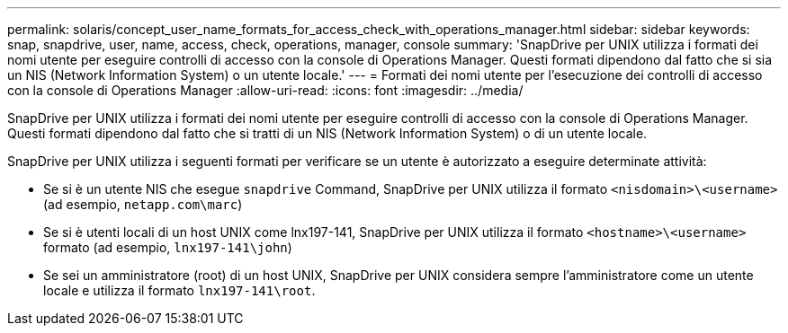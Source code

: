 ---
permalink: solaris/concept_user_name_formats_for_access_check_with_operations_manager.html 
sidebar: sidebar 
keywords: snap, snapdrive, user, name, access, check, operations, manager, console 
summary: 'SnapDrive per UNIX utilizza i formati dei nomi utente per eseguire controlli di accesso con la console di Operations Manager. Questi formati dipendono dal fatto che si sia un NIS (Network Information System) o un utente locale.' 
---
= Formati dei nomi utente per l'esecuzione dei controlli di accesso con la console di Operations Manager
:allow-uri-read: 
:icons: font
:imagesdir: ../media/


[role="lead"]
SnapDrive per UNIX utilizza i formati dei nomi utente per eseguire controlli di accesso con la console di Operations Manager. Questi formati dipendono dal fatto che si tratti di un NIS (Network Information System) o di un utente locale.

SnapDrive per UNIX utilizza i seguenti formati per verificare se un utente è autorizzato a eseguire determinate attività:

* Se si è un utente NIS che esegue `snapdrive` Command, SnapDrive per UNIX utilizza il formato `<nisdomain>\<username>` (ad esempio, `netapp.com\marc`)
* Se si è utenti locali di un host UNIX come lnx197-141, SnapDrive per UNIX utilizza il formato `<hostname>\<username>` formato (ad esempio, `lnx197-141\john`)
* Se sei un amministratore (root) di un host UNIX, SnapDrive per UNIX considera sempre l'amministratore come un utente locale e utilizza il formato `lnx197-141\root`.


